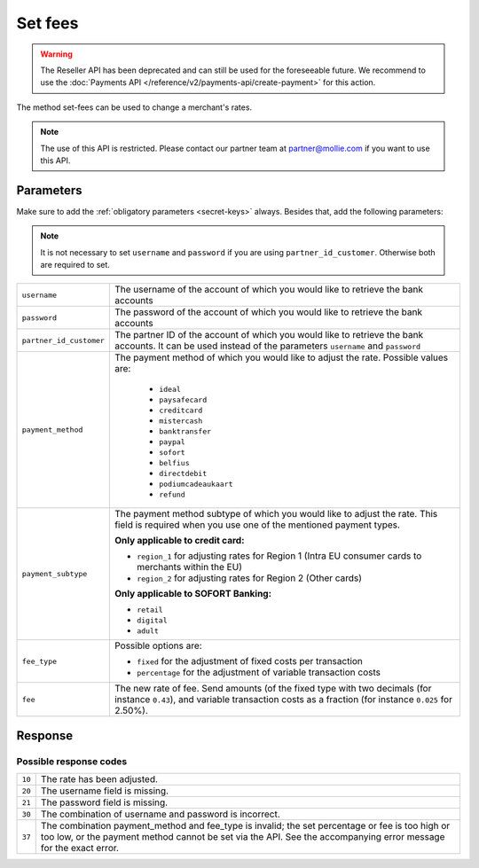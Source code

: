 Set fees
========

.. api-name:: Reseller API
   :version: 1

.. warning:: The Reseller API has been deprecated and can still be used for the foreseeable future. We recommend to
             use the :doc:`Payments API </reference/v2/payments-api/create-payment>` for this action.

.. endpoint::
   :method: POST
   :url: https://www.mollie.com/api/reseller/v1/set-fees

The method set-fees can be used to change a merchant's rates.

.. note::
  The use of this API is restricted. Please contact our partner team at partner@mollie.com if you want to use this API.

Parameters
----------
Make sure to add the :ref:`obligatory parameters <secret-keys>` always. Besides that, add the following
parameters:

.. note:: It is not necessary to set ``username`` and ``password`` if you are using ``partner_id_customer``. Otherwise
          both are required to set.

.. list-table::
   :widths: auto

   * - ``username``

       .. type:: string

     - The username of the account of which you would like to retrieve the bank accounts

   * - ``password``

       .. type:: string

     - The password of the account of which you would like to retrieve the bank accounts

   * - ``partner_id_customer``

       .. type:: string

     - The partner ID of the account of which you would like to retrieve the bank accounts. It can be used instead of
       the parameters ``username`` and ``password``

   * - ``payment_method``

       .. type:: string
          :required: true

     - The payment method of which you would like to adjust the rate. Possible values are:

        * ``ideal``
        * ``paysafecard``
        * ``creditcard``
        * ``mistercash``
        * ``banktransfer``
        * ``paypal``
        * ``sofort``
        * ``belfius``
        * ``directdebit``
        * ``podiumcadeaukaart``
        * ``refund``

   * - ``payment_subtype``

       .. type:: string
          :required: false

     - The payment method subtype of which you would like to adjust the rate. This field is required when you use one of
       the mentioned payment types.

       **Only applicable to credit card:**

       * ``region_1`` for adjusting rates for Region 1 (Intra EU consumer cards to merchants within the EU)
       * ``region_2`` for adjusting rates for Region 2 (Other cards)

       **Only applicable to SOFORT Banking:**

       * ``retail``
       * ``digital``
       * ``adult``

   * - ``fee_type``

       .. type:: string
          :required: true

     - Possible options are:

       * ``fixed`` for the adjustment of fixed costs per transaction
       * ``percentage`` for the adjustment of variable transaction costs

   * - ``fee``

       .. type:: double
          :required: true

     - The new rate of fee. Send amounts (of the fixed type with two decimals (for instance ``0.43``), and variable
       transaction costs as a fraction (for instance ``0.025`` for 2.50%).

Response
--------
.. code-block:: http
   :linenos:

   HTTP/1.1 200 OK
   Content-Type: application/xml; charset=utf-8

   <?xml version="1.0" encoding="UTF-8"?>
    <response>
        <success>true</success>
        <resultcode>10</resultcode>
        <resultmessage>Fee for payment method iDEAL set to &#x20AC; 0,22 per transaction.</resultmessage>
    </response>

Possible response codes
^^^^^^^^^^^^^^^^^^^^^^^
.. list-table::
   :widths: auto

   * - ``10``

     - The rate has been adjusted.

   * - ``20``

     - The username field is missing.

   * - ``21``

     - The password field is missing.

   * - ``30``

     - The combination of username and password is incorrect.

   * - ``37``

     - The combination payment_method and fee_type is invalid; the set percentage or fee is too high or too low, or the
       payment method cannot be set via the API. See the accompanying error message for the exact error.
